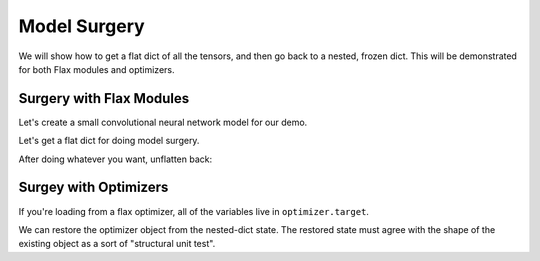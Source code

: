 Model Surgery
==============================

.. testsetup::

  import functools
  import numpy as np
  import jax
  from jax import lax, random, numpy as jnp
  import flax
  from flax import optim, traverse_util

  from flax import linen as nn
  from flax.core import unfreeze, freeze

We will show how to get a flat dict of all the tensors, and then go back to a 
nested, frozen dict. This will be demonstrated for both Flax modules and optimizers.

Surgery with Flax Modules
--------------------------------

Let's create a small convolutional neural network model for our demo.

.. testcode::

  class CNN(nn.Module):
    @nn.compact
    def __call__(self, x):
      x = nn.Conv(features=32, kernel_size=(3, 3))(x)
      x = nn.relu(x)
      x = nn.avg_pool(x, window_shape=(2, 2), strides=(2, 2))
      x = nn.Conv(features=64, kernel_size=(3, 3))(x)
      x = nn.relu(x)
      x = nn.avg_pool(x, window_shape=(2, 2), strides=(2, 2))
      x = x.reshape((x.shape[0], -1))
      x = nn.Dense(features=256)(x)
      x = nn.relu(x)
      x = nn.Dense(features=10)(x)
      x = nn.log_softmax(x)
      return x

  def get_initial_params(rng):
    init_shape = jnp.ones((1, 28, 28, 1), jnp.float32)
    initial_params = CNN().init(rng, init_shape)['params']
    return initial_params

  key = random.PRNGKey(0)
  params = get_initial_params(key)

  print(jax.tree_map(jnp.shape, params))

.. testoutput::

  FrozenDict({
      Conv_0: {
          bias: (32,),
          kernel: (3, 3, 1, 32),
      },
      Conv_1: {
          bias: (64,),
          kernel: (3, 3, 32, 64),
      },
      Dense_0: {
          bias: (256,),
          kernel: (3136, 256),
      },
      Dense_1: {
          bias: (10,),
          kernel: (256, 10),
      },
  })


Let's get a flat dict for doing model surgery.

.. testcode::

  # Unfreeze params to normal dict.
  params = unfreeze(params)
  # Get flattened-key: value list.
  flat_params = {'/'.join(k): v for k, v in traverse_util.flatten_dict(params).items()}
  print(jax.tree_map(jnp.shape, flat_params))

.. testoutput::
  :options: +NORMALIZE_WHITESPACE

  {'Conv_0/bias': (32,),
   'Conv_0/kernel': (3, 3, 1, 32),
   'Conv_1/bias': (64,),
   'Conv_1/kernel': (3, 3, 32, 64),
   'Dense_0/bias': (256,),
   'Dense_0/kernel': (3136, 256),
   'Dense_1/bias': (10,),
   'Dense_1/kernel': (256, 10)}

After doing whatever you want, unflatten back:

.. testcode::

  # Unflatten.
  unflat_params = traverse_util.unflatten_dict({tuple(k.split('/')): v for k, v in flat_params.items()})
  # Refreeze.
  unflat_params = freeze(unflat_params)
  print(jax.tree_map(jnp.shape, unflat_params))

.. testoutput::
  :options: +NORMALIZE_WHITESPACE

  FrozenDict({
      Conv_0: {
          bias: (32,),
          kernel: (3, 3, 1, 32),
      },
      Conv_1: {
          bias: (64,),
          kernel: (3, 3, 32, 64),
      },
      Dense_0: {
          bias: (256,),
          kernel: (3136, 256),
      },
      Dense_1: {
          bias: (10,),
          kernel: (256, 10),
      },
  })

Surgey with Optimizers
--------------------------------

If you're loading from a flax optimizer, all of the variables live in
``optimizer.target``.

.. testcode::

  opt_def = optim.Adam(1.0)
  opt = opt_def.create(params)

  # Get optimizer state and target vars by:
  opt_state = opt.state_dict()
  print(jax.tree_map(jnp.shape, opt_state))

.. testoutput::
  :options: +NORMALIZE_WHITESPACE
  
  {'state': {'param_states': {'Conv_0': {'bias': {'grad_ema': (32,),
      'grad_sq_ema': (32,)},
      'kernel': {'grad_ema': (3, 3, 1, 32), 'grad_sq_ema': (3, 3, 1, 32)}},
    'Conv_1': {'bias': {'grad_ema': (64,), 'grad_sq_ema': (64,)},
      'kernel': {'grad_ema': (3, 3, 32, 64), 'grad_sq_ema': (3, 3, 32, 64)}},
    'Dense_0': {'bias': {'grad_ema': (256,), 'grad_sq_ema': (256,)},
      'kernel': {'grad_ema': (3136, 256), 'grad_sq_ema': (3136, 256)}},
    'Dense_1': {'bias': {'grad_ema': (10,), 'grad_sq_ema': (10,)},
      'kernel': {'grad_ema': (256, 10), 'grad_sq_ema': (256, 10)}}},
    'step': ()},
  'target': {'Conv_0': {'bias': (32,), 'kernel': (3, 3, 1, 32)},
    'Conv_1': {'bias': (64,), 'kernel': (3, 3, 32, 64)},
    'Dense_0': {'bias': (256,), 'kernel': (3136, 256)},
    'Dense_1': {'bias': (10,), 'kernel': (256, 10)}}}

.. testcode::

  # Get flattened-key:: value list.
  flat_opt_state = {'/'.join(k): v for k, v in traverse_util.flatten_dict(opt_state).items()}
  print(jax.tree_map(jnp.shape, flat_opt_state))

.. testoutput::
  :options: +NORMALIZE_WHITESPACE
  
  {'state/param_states/Conv_0/bias/grad_ema': (32,),
  'state/param_states/Conv_0/bias/grad_sq_ema': (32,),
  'state/param_states/Conv_0/kernel/grad_ema': (3, 3, 1, 32),
  'state/param_states/Conv_0/kernel/grad_sq_ema': (3, 3, 1, 32),
  'state/param_states/Conv_1/bias/grad_ema': (64,),
  'state/param_states/Conv_1/bias/grad_sq_ema': (64,),
  'state/param_states/Conv_1/kernel/grad_ema': (3, 3, 32, 64),
  'state/param_states/Conv_1/kernel/grad_sq_ema': (3, 3, 32, 64),
  'state/param_states/Dense_0/bias/grad_ema': (256,),
  'state/param_states/Dense_0/bias/grad_sq_ema': (256,),
  'state/param_states/Dense_0/kernel/grad_ema': (3136, 256),
  'state/param_states/Dense_0/kernel/grad_sq_ema': (3136, 256),
  'state/param_states/Dense_1/bias/grad_ema': (10,),
  'state/param_states/Dense_1/bias/grad_sq_ema': (10,),
  'state/param_states/Dense_1/kernel/grad_ema': (256, 10),
  'state/param_states/Dense_1/kernel/grad_sq_ema': (256, 10),
  'state/step': (),
  'target/Conv_0/bias': (32,),
  'target/Conv_0/kernel': (3, 3, 1, 32),
  'target/Conv_1/bias': (64,),
  'target/Conv_1/kernel': (3, 3, 32, 64),
  'target/Dense_0/bias': (256,),
  'target/Dense_0/kernel': (3136, 256),
  'target/Dense_1/bias': (10,),
  'target/Dense_1/kernel': (256, 10)}

.. testcode::

    # Unflatten
    unflat_opt_state = traverse_util.unflatten_dict({tuple(k.split('/')): v for k, v in flat_opt_state.items()})
    print(jax.tree_map(jnp.shape, unflat_opt_state))

.. testoutput::
  :options: +NORMALIZE_WHITESPACE
  
  {'state': {'param_states': {'Conv_0': {'bias': {'grad_ema': (32,),
      'grad_sq_ema': (32,)},
      'kernel': {'grad_ema': (3, 3, 1, 32), 'grad_sq_ema': (3, 3, 1, 32)}},
    'Conv_1': {'bias': {'grad_ema': (64,), 'grad_sq_ema': (64,)},
      'kernel': {'grad_ema': (3, 3, 32, 64), 'grad_sq_ema': (3, 3, 32, 64)}},
    'Dense_0': {'bias': {'grad_ema': (256,), 'grad_sq_ema': (256,)},
      'kernel': {'grad_ema': (3136, 256), 'grad_sq_ema': (3136, 256)}},
    'Dense_1': {'bias': {'grad_ema': (10,), 'grad_sq_ema': (10,)},
      'kernel': {'grad_ema': (256, 10), 'grad_sq_ema': (256, 10)}}},
    'step': ()},
  'target': {'Conv_0': {'bias': (32,), 'kernel': (3, 3, 1, 32)},
    'Conv_1': {'bias': (64,), 'kernel': (3, 3, 32, 64)},
    'Dense_0': {'bias': (256,), 'kernel': (3136, 256)},
    'Dense_1': {'bias': (10,), 'kernel': (256, 10)}}}

We can restore the optimizer object from the nested-dict state. The restored 
state must agree with the shape of the existing object as a sort of "structural
unit test".

.. testcode::

  restored_opt = opt.restore_state(unflat_opt_state)
  print(jax.tree_map(jnp.shape, restored_opt))

.. testoutput::
  :options: +NORMALIZE_WHITESPACE, +ELLIPSIS

  Optimizer(optimizer_def=<flax.optim.adam.Adam object at ...>, state=OptimizerState(step=(), param_states={'Conv_0': {'bias': _AdamParamState(grad_ema=(32,), grad_sq_ema=(32,)), 'kernel': _AdamParamState(grad_ema=(3, 3, 1, 32), grad_sq_ema=(3, 3, 1, 32))}, 'Conv_1': {'bias': _AdamParamState(grad_ema=(64,), grad_sq_ema=(64,)), 'kernel': _AdamParamState(grad_ema=(3, 3, 32, 64), grad_sq_ema=(3, 3, 32, 64))}, 'Dense_0': {'bias': _AdamParamState(grad_ema=(256,), grad_sq_ema=(256,)), 'kernel': _AdamParamState(grad_ema=(3136, 256), grad_sq_ema=(3136, 256))}, 'Dense_1': {'bias': _AdamParamState(grad_ema=(10,), grad_sq_ema=(10,)), 'kernel': _AdamParamState(grad_ema=(256, 10), grad_sq_ema=(256, 10))}}), target={'Conv_0': {'bias': (32,), 'kernel': (3, 3, 1, 32)}, 'Conv_1': {'bias': (64,), 'kernel': (3, 3, 32, 64)}, 'Dense_0': {'bias': (256,), 'kernel': (3136, 256)}, 'Dense_1': {'bias': (10,), 'kernel': (256, 10)}})
